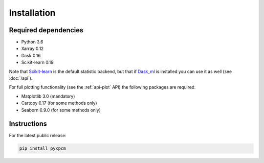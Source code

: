 .. use "install"

Installation
============

Required dependencies
^^^^^^^^^^^^^^^^^^^^^

- Python 3.6
- Xarray 0.12
- Dask 0.16
- Scikit-learn 0.19

Note that Scikit-learn_ is the default statistic backend, but that if Dask_ml_ is installed you can
use it as well (see :doc:`/api`).

For full plotting functionality (see the :ref:`api-plot` API) the following packages are required:

- Matplotlib 3.0 (mandatory)
- Cartopy 0.17 (for some methods only)
- Seaborn 0.9.0 (for some methods only)

Instructions
^^^^^^^^^^^^

For the latest public release:

.. code-block:: text

    pip install pyxpcm

.. _Scikit-learn: https://scikit-learn.org
.. _Dask_ml: https://ml.dask.org


